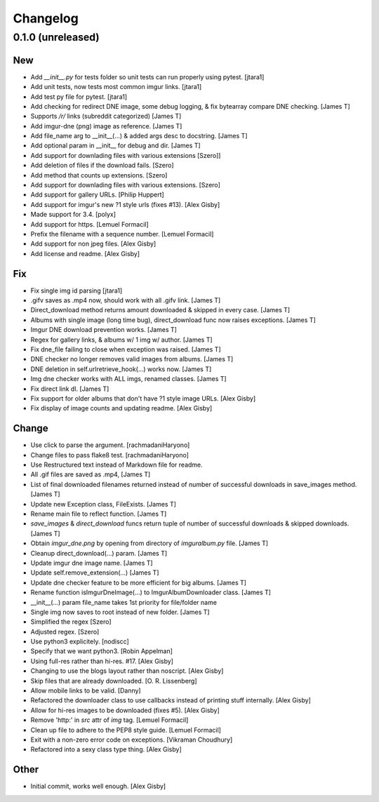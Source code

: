 Changelog
=========

0.1.0 (unreleased)
------------------

New
~~~

- Add `__init__.py` for tests folder so unit tests can run properly using pytest. [jtara1]
- Add unit tests, now tests most common imgur links. [jtara1]
- Add test py file for pytest. [jtara1]
- Add checking for redirect DNE image, some debug logging, & fix bytearray compare DNE checking. [James T]
- Supports `/r/` links (subreddit categorized) [James T]
- Add imgur-dne (png) image as reference. [James T]
- Add file_name arg to __init__(...) & added args desc to docstring.  [James T]
- Add optional param in __init__ for debug and dir. [James T]
- Add support for downlading files with various extensions [Szero]]
- Add deletion of files if the download fails. [Szero]
- Add method that counts up extensions.  [Szero]
- Add support for downlading files with various extensions. [Szero]
- Add support for gallery URLs. [Philip Huppert]
- Add support for imgur's new ?1 style urls (fixes #13). [Alex Gisby]
- Made support for 3.4. [polyx]
- Add support for https. [Lemuel Formacil]
- Prefix the filename with a sequence number. [Lemuel Formacil]
- Add support for non jpeg files. [Alex Gisby]
- Add license and readme. [Alex Gisby]

Fix
~~~

- Fix single img id parsing [jtara1]
- .gifv saves as .mp4 now, should work with all .gifv link. [James T]
- Direct_download method returns amount downloaded & skipped in every case. [James T]
- Albums with single image (long time bug), direct_download func now raises exceptions. [James T]
- Imgur DNE download prevention works. [James T]
- Regex for gallery links, & albums w/ 1 img w/ author. [James T]
- Fix dne_file failing to close  when exception was raised. [James T]
- DNE checker no longer removes valid images from albums.  [James T]
- DNE deletion in self.urlretrieve_hook(...) works now.  [James T]
- Img dne checker works with ALL imgs, renamed classes. [James T]
- Fix direct link dl. [James T]
- Fix support for older albums that don't have ?1 style image URLs.  [Alex Gisby]
- Fix display of image counts and updating readme. [Alex Gisby]

Change
~~~~~~

- Use click to parse the argument. [rachmadaniHaryono]
- Change files to pass flake8 test. [rachmadaniHaryono]
- Use Restructured text instead of Markdown file for readme.
- All .gif files are saved as .mp4, [James T]
- List of final downloaded filenames returned instead of number of successful downloads in save_images method. [James T]
- Update new Exception class, FileExists. [James T]
- Rename main file to reflect function. [James T]
- `save_images` & `direct_download` funcs return tuple of number of successful downloads & skipped downloads. [James T]
- Obtain `imgur_dne.png` by opening from directory of `imguralbum.py` file. [James T]
- Cleanup direct_download(...) param. [James T]
- Update imgur dne image name. [James T]
- Update self.remove_extension(...) [James T]
- Update dne checker feature to be more efficient for big albums. [James T]
- Rename function isImgurDneImage(...) to ImgurAlbumDownloader class.  [James T]
- __init__(...) param file_name takes 1st priority for file/folder name
- Single img now saves to root instead of new folder. [James T]
- Simplified the regex [Szero]
- Adjusted regex. [Szero]
- Use python3 explicitely. [nodiscc]
- Specify that we want python3. [Robin Appelman]
- Using full-res rather than hi-res. #17. [Alex Gisby]
- Changing to use the blogs layout rather than noscript. [Alex Gisby]
- Skip files that are already downloaded. [O. R. Lissenberg]
- Allow mobile links to be valid. [Danny]
- Refactored the downloader class to use callbacks instead of printing stuff internally. [Alex Gisby]
- Allow for hi-res images to be downloaded (fixes #5). [Alex Gisby]
- Remove 'http:' in `src` attr of `img` tag. [Lemuel Formacil]
- Clean up file to adhere to the PEP8 style guide. [Lemuel Formacil]
- Exit with a non-zero error code on exceptions. [Vikraman Choudhury]
- Refactored into a sexy class type thing. [Alex Gisby]

Other
~~~~~

- Initial commit, works well enough. [Alex Gisby]

